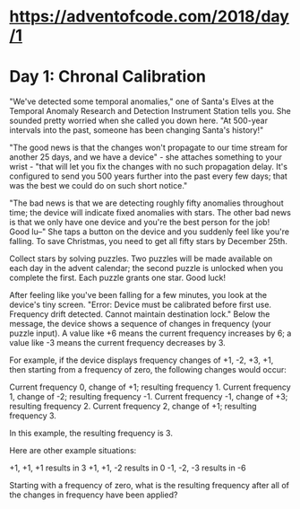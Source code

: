 * https://adventofcode.com/2018/day/1
* Day 1: Chronal Calibration

"We've detected some temporal anomalies," one of Santa's Elves at the Temporal Anomaly Research and Detection Instrument Station tells you. She sounded pretty worried when she called you down here. "At 500-year intervals into the past, someone has been changing Santa's history!"

"The good news is that the changes won't propagate to our time stream for another 25 days, and we have a device" - she attaches something to your wrist - "that will let you fix the changes with no such propagation delay. It's configured to send you 500 years further into the past every few days; that was the best we could do on such short notice."

"The bad news is that we are detecting roughly fifty anomalies throughout time; the device will indicate fixed anomalies with stars. The other bad news is that we only have one device and you're the best person for the job! Good lu--" She taps a button on the device and you suddenly feel like you're falling. To save Christmas, you need to get all fifty stars by December 25th.

Collect stars by solving puzzles. Two puzzles will be made available on each day in the advent calendar; the second puzzle is unlocked when you complete the first. Each puzzle grants one star. Good luck!

After feeling like you've been falling for a few minutes, you look at the device's tiny screen. "Error: Device must be calibrated before first use. Frequency drift detected. Cannot maintain destination lock." Below the message, the device shows a sequence of changes in frequency (your puzzle input). A value like +6 means the current frequency increases by 6; a value like -3 means the current frequency decreases by 3.

For example, if the device displays frequency changes of +1, -2, +3, +1, then starting from a frequency of zero, the following changes would occur:

    Current frequency  0, change of +1; resulting frequency  1.
    Current frequency  1, change of -2; resulting frequency -1.
    Current frequency -1, change of +3; resulting frequency  2.
    Current frequency  2, change of +1; resulting frequency  3.

In this example, the resulting frequency is 3.

Here are other example situations:

    +1, +1, +1 results in  3
    +1, +1, -2 results in  0
    -1, -2, -3 results in -6

Starting with a frequency of zero, what is the resulting frequency after all of the changes in frequency have been applied?

